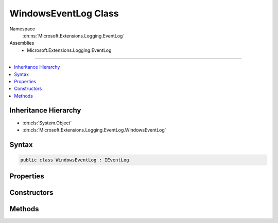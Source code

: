 

WindowsEventLog Class
=====================





Namespace
    :dn:ns:`Microsoft.Extensions.Logging.EventLog`
Assemblies
    * Microsoft.Extensions.Logging.EventLog

----

.. contents::
   :local:



Inheritance Hierarchy
---------------------


* :dn:cls:`System.Object`
* :dn:cls:`Microsoft.Extensions.Logging.EventLog.WindowsEventLog`








Syntax
------

.. code-block:: csharp

    public class WindowsEventLog : IEventLog








.. dn:class:: Microsoft.Extensions.Logging.EventLog.WindowsEventLog
    :hidden:

.. dn:class:: Microsoft.Extensions.Logging.EventLog.WindowsEventLog

Properties
----------

.. dn:class:: Microsoft.Extensions.Logging.EventLog.WindowsEventLog
    :noindex:
    :hidden:

    
    .. dn:property:: Microsoft.Extensions.Logging.EventLog.WindowsEventLog.DiagnosticsEventLog
    
        
        :rtype: System.Diagnostics.EventLog
    
        
        .. code-block:: csharp
    
            public EventLog DiagnosticsEventLog
            {
                get;
            }
    
    .. dn:property:: Microsoft.Extensions.Logging.EventLog.WindowsEventLog.MaxMessageSize
    
        
        :rtype: System.Int32
    
        
        .. code-block:: csharp
    
            public int MaxMessageSize
            {
                get;
            }
    

Constructors
------------

.. dn:class:: Microsoft.Extensions.Logging.EventLog.WindowsEventLog
    :noindex:
    :hidden:

    
    .. dn:constructor:: Microsoft.Extensions.Logging.EventLog.WindowsEventLog.WindowsEventLog(System.String, System.String, System.String)
    
        
    
        
        :type logName: System.String
    
        
        :type machineName: System.String
    
        
        :type sourceName: System.String
    
        
        .. code-block:: csharp
    
            public WindowsEventLog(string logName, string machineName, string sourceName)
    

Methods
-------

.. dn:class:: Microsoft.Extensions.Logging.EventLog.WindowsEventLog
    :noindex:
    :hidden:

    
    .. dn:method:: Microsoft.Extensions.Logging.EventLog.WindowsEventLog.WriteEntry(System.String, System.Diagnostics.EventLogEntryType, System.Int32, System.Int16)
    
        
    
        
        :type message: System.String
    
        
        :type type: System.Diagnostics.EventLogEntryType
    
        
        :type eventID: System.Int32
    
        
        :type category: System.Int16
    
        
        .. code-block:: csharp
    
            public void WriteEntry(string message, EventLogEntryType type, int eventID, short category)
    


